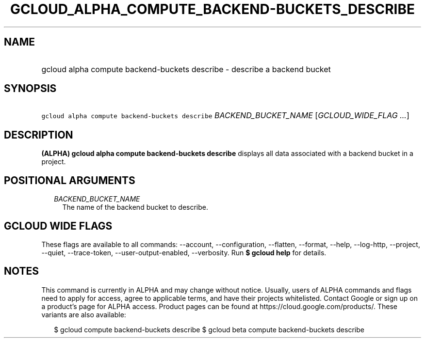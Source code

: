 
.TH "GCLOUD_ALPHA_COMPUTE_BACKEND\-BUCKETS_DESCRIBE" 1



.SH "NAME"
.HP
gcloud alpha compute backend\-buckets describe \- describe a backend bucket



.SH "SYNOPSIS"
.HP
\f5gcloud alpha compute backend\-buckets describe\fR \fIBACKEND_BUCKET_NAME\fR [\fIGCLOUD_WIDE_FLAG\ ...\fR]



.SH "DESCRIPTION"

\fB(ALPHA)\fR \fBgcloud alpha compute backend\-buckets describe\fR displays all
data associated with a backend bucket in a project.



.SH "POSITIONAL ARGUMENTS"

.RS 2m
.TP 2m
\fIBACKEND_BUCKET_NAME\fR
The name of the backend bucket to describe.


.RE
.sp

.SH "GCLOUD WIDE FLAGS"

These flags are available to all commands: \-\-account, \-\-configuration,
\-\-flatten, \-\-format, \-\-help, \-\-log\-http, \-\-project, \-\-quiet,
\-\-trace\-token, \-\-user\-output\-enabled, \-\-verbosity. Run \fB$ gcloud
help\fR for details.



.SH "NOTES"

This command is currently in ALPHA and may change without notice. Usually, users
of ALPHA commands and flags need to apply for access, agree to applicable terms,
and have their projects whitelisted. Contact Google or sign up on a product's
page for ALPHA access. Product pages can be found at
https://cloud.google.com/products/. These variants are also available:

.RS 2m
$ gcloud compute backend\-buckets describe
$ gcloud beta compute backend\-buckets describe
.RE

